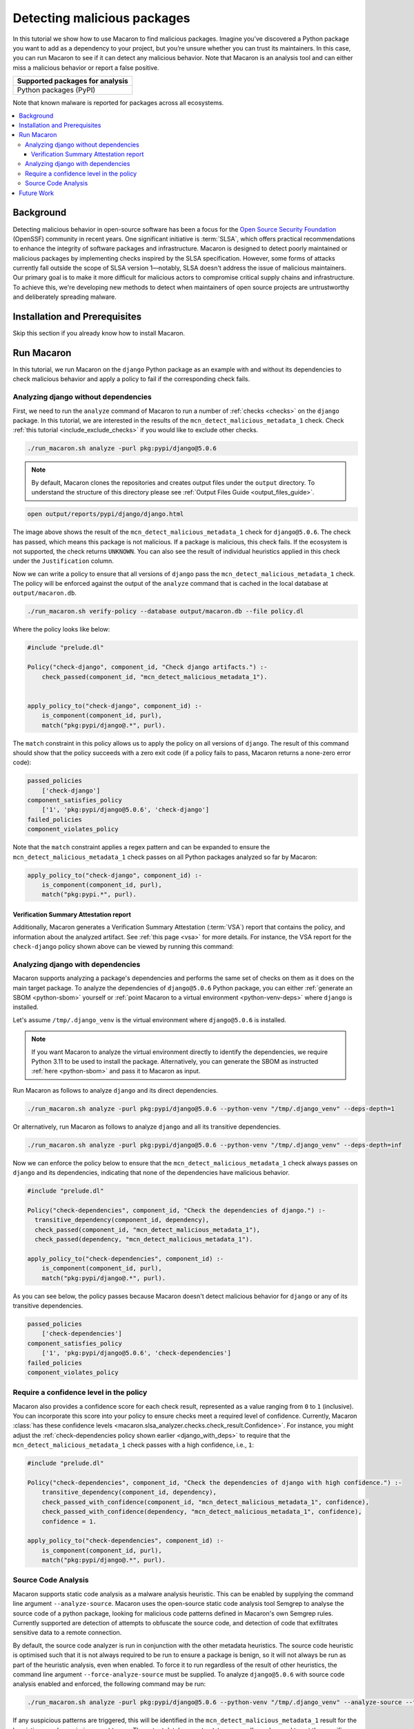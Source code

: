 .. Copyright (c) 2024 - 2024, Oracle and/or its affiliates. All rights reserved.
.. Licensed under the Universal Permissive License v 1.0 as shown at https://oss.oracle.com/licenses/upl/.

.. _detect-malicious-package:

----------------------------
Detecting malicious packages
----------------------------

In this tutorial we show how to use Macaron to find malicious packages. Imagine you’ve discovered a Python package you want to add as a dependency to your project, but you’re unsure whether you can trust its maintainers. In this case, you can run Macaron to see if it can detect any malicious behavior. Note that Macaron is an analysis tool and can either miss a malicious behavior or report a false positive.

.. list-table::
   :widths: 25
   :header-rows: 1

   * - Supported packages for analysis
   * - Python packages (PyPI)

Note that known malware is reported for packages across all ecosystems.

.. contents:: :local:


**********
Background
**********

Detecting malicious behavior in open-source software has been a focus for the `Open Source Security Foundation <https://github.com/ossf>`_ (OpenSSF) community in recent years. One significant initiative is :term:`SLSA`, which offers practical recommendations to enhance the integrity of software packages and infrastructure. Macaron is designed to detect poorly maintained or malicious packages by implementing checks inspired by the SLSA specification. However, some forms of attacks currently fall outside the scope of SLSA version 1—notably, SLSA doesn't address the issue of malicious maintainers. Our primary goal is to make it more difficult for malicious actors to compromise critical supply chains and infrastructure. To achieve this, we're developing new methods to detect when maintainers of open source projects are untrustworthy and deliberately spreading malware.

******************************
Installation and Prerequisites
******************************

Skip this section if you already know how to install Macaron.

.. toggle::

    Please follow the instructions :ref:`here <installation-guide>`. In summary, you need:

        * Docker
        * the ``run_macaron.sh``  script to run the Macaron image.

    .. note:: At the moment, Docker alternatives (e.g. podman) are not supported.


    You also need to provide Macaron with a GitHub token through the ``GITHUB_TOKEN``  environment variable.

    To obtain a GitHub Token:

    * Go to ``GitHub settings`` → ``Developer Settings`` (at the bottom of the left side pane) → ``Personal Access Tokens`` → ``Fine-grained personal access tokens`` → ``Generate new token``. Give your token a name and an expiry period.
    * Under ``"Repository access"``, choosing ``"Public Repositories (read-only)"`` should be good enough in most cases.

    Now you should be good to run Macaron. For more details, see the documentation :ref:`here <prepare-github-token>`.

***********
Run Macaron
***********

In this tutorial, we run Macaron on the ``django`` Python package as an example with and without its dependencies to check malicious behavior and apply a policy to fail if the corresponding check fails.


'''''''''''''''''''''''''''''''''''''
Analyzing django without dependencies
'''''''''''''''''''''''''''''''''''''

First, we need to run the ``analyze`` command of Macaron to run a number of :ref:`checks <checks>` on the ``django`` package. In this tutorial, we are interested in the results of the ``mcn_detect_malicious_metadata_1`` check. Check :ref:`this tutorial <include_exclude_checks>` if you would like to exclude other checks.

.. code-block:: shell

  ./run_macaron.sh analyze -purl pkg:pypi/django@5.0.6

.. note:: By default, Macaron clones the repositories and creates output files under the ``output`` directory. To understand the structure of this directory please see :ref:`Output Files Guide <output_files_guide>`.

.. code-block:: shell

  open output/reports/pypi/django/django.html

.. _fig_django-malware-check:

.. figure:: ../../_static/images/tutorial_django_5.0.6_detect_malicious_metadata_check.png
   :alt: Check ``mcn_detect_malicious_metadata_1`` result for ``django@5.0.6``
   :align: center

The image above shows the result of the ``mcn_detect_malicious_metadata_1`` check for ``django@5.0.6``. The check has passed, which means this package is not malicious. If a package is malicious, this check fails. If the ecosystem is not supported, the check returns ``UNKNOWN``. You can also see the result of individual heuristics applied in this check under the ``Justification`` column.

Now we can write a policy to ensure that all versions of ``django`` pass the ``mcn_detect_malicious_metadata_1`` check. The policy will be enforced against the output of the ``analyze`` command that is cached in the local database at ``output/macaron.db``.

.. code-block:: shell

  ./run_macaron.sh verify-policy --database output/macaron.db --file policy.dl

Where the policy looks like below:

.. code-block:: prolog

  #include "prelude.dl"

  Policy("check-django", component_id, "Check django artifacts.") :-
      check_passed(component_id, "mcn_detect_malicious_metadata_1").


  apply_policy_to("check-django", component_id) :-
      is_component(component_id, purl),
      match("pkg:pypi/django@.*", purl).

The ``match`` constraint in this policy allows us to apply the policy on all versions of ``django``. The result of this command should show that the policy succeeds with a zero exit code (if a policy fails to pass, Macaron returns a none-zero error code):

.. code-block:: javascript

    passed_policies
        ['check-django']
    component_satisfies_policy
        ['1', 'pkg:pypi/django@5.0.6', 'check-django']
    failed_policies
    component_violates_policy

Note that the ``match`` constraint applies a regex pattern and can be expanded to ensure the ``mcn_detect_malicious_metadata_1`` check passes on all Python packages analyzed so far by Macaron:

.. code-block:: prolog

  apply_policy_to("check-django", component_id) :-
      is_component(component_id, purl),
      match("pkg:pypi.*", purl).

+++++++++++++++++++++++++++++++++++++++
Verification Summary Attestation report
+++++++++++++++++++++++++++++++++++++++

Additionally, Macaron generates a Verification Summary Attestation (:term:`VSA`) report that contains the policy, and information about the analyzed artifact. See :ref:`this page <vsa>` for more details. For instance, the VSA report for the ``check-django`` policy shown above can be viewed by running this command:

.. toggle::

  .. code-block:: shell

    cat output/vsa.intoto.jsonl | jq -r '.payload' | base64 -d | jq

  .. code-block:: json

    {
      "_type": "https://in-toto.io/Statement/v1",
      "subject": [
        {
          "uri": "pkg:pypi/django@5.0.6"
        }
      ],
      "predicateType": "https://slsa.dev/verification_summary/v1",
      "predicate": {
        "verifier": {
          "id": "https://github.com/oracle/macaron",
          "version": {
            "macaron": "0.11.0"
          }
        },
        "timeVerified": "2024-08-09T02:28:41.968492+00:00",
        "resourceUri": "pkg:pypi/django@5.0.6",
        "policy": {
          "content": "  #include \"prelude.dl\"\n\n  Policy(\"check-django\", component_id, \"Check django artifacts.\") :-\n check_passed(component_id, \"mcn_detect_malicious_metadata_1\").\n\n\n  apply_policy_to(\"check-django\", component_id) :-\n is_component(component_id, purl),\n match(\"pkg:pypi/django@.*\", purl)."
        },
        "verificationResult": "PASSED",
        "verifiedLevels": []
      }
    }

.. _django_with_deps:

''''''''''''''''''''''''''''''''''
Analyzing django with dependencies
''''''''''''''''''''''''''''''''''

Macaron supports analyzing a package's dependencies and performs the same set of checks on them as it does on the main target package. To analyze the dependencies of ``django@5.0.6`` Python package, you can either :ref:`generate an SBOM <python-sbom>` yourself or :ref:`point Macaron to a virtual environment <python-venv-deps>` where ``django`` is installed.


Let's assume ``/tmp/.django_venv`` is the virtual environment where ``django@5.0.6`` is installed.

.. note:: If you want Macaron to analyze the virtual environment directly to identify the dependencies, we require Python 3.11 to be used to install the package. Alternatively, you can generate the SBOM as instructed :ref:`here <python-sbom>` and pass it to Macaron as input.

Run Macaron as follows to analyze ``django`` and its direct dependencies.

.. code-block:: shell

  ./run_macaron.sh analyze -purl pkg:pypi/django@5.0.6 --python-venv "/tmp/.django_venv" --deps-depth=1

Or alternatively, run Macaron as follows to analyze ``django`` and all its transitive dependencies.

.. code-block:: shell

  ./run_macaron.sh analyze -purl pkg:pypi/django@5.0.6 --python-venv "/tmp/.django_venv" --deps-depth=inf

Now we can enforce the policy below to ensure that the ``mcn_detect_malicious_metadata_1`` check always passes on ``django`` and its dependencies, indicating that none of the dependencies have malicious behavior.

.. code-block:: prolog

  #include "prelude.dl"

  Policy("check-dependencies", component_id, "Check the dependencies of django.") :-
    transitive_dependency(component_id, dependency),
    check_passed(component_id, "mcn_detect_malicious_metadata_1"),
    check_passed(dependency, "mcn_detect_malicious_metadata_1").

  apply_policy_to("check-dependencies", component_id) :-
      is_component(component_id, purl),
      match("pkg:pypi/django@.*", purl).

As you can see below, the policy passes because Macaron doesn't detect malicious behavior for ``django`` or any of its transitive dependencies.

.. code-block:: javascript

  passed_policies
      ['check-dependencies']
  component_satisfies_policy
      ['1', 'pkg:pypi/django@5.0.6', 'check-dependencies']
  failed_policies
  component_violates_policy

''''''''''''''''''''''''''''''''''''''''
Require a confidence level in the policy
''''''''''''''''''''''''''''''''''''''''

Macaron also provides a confidence score for each check result, represented as a value ranging from ``0`` to ``1`` (inclusive). You can incorporate this score into your policy to ensure checks meet a required level of confidence. Currently, Macaron :class:`has these confidence levels <macaron.slsa_analyzer.checks.check_result.Confidence>`. For instance, you might adjust the :ref:`check-dependencies policy shown earlier <django_with_deps>` to require that the ``mcn_detect_malicious_metadata_1`` check passes with a high confidence, i.e., ``1``:

.. code-block:: prolog

  #include "prelude.dl"

  Policy("check-dependencies", component_id, "Check the dependencies of django with high confidence.") :-
      transitive_dependency(component_id, dependency),
      check_passed_with_confidence(component_id, "mcn_detect_malicious_metadata_1", confidence),
      check_passed_with_confidence(dependency, "mcn_detect_malicious_metadata_1", confidence),
      confidence = 1.

  apply_policy_to("check-dependencies", component_id) :-
      is_component(component_id, purl),
      match("pkg:pypi/django@.*", purl).

''''''''''''''''''''
Source Code Analysis
''''''''''''''''''''

Macaron supports static code analysis as a malware analysis heuristic. This can be enabled by supplying the command line argument ``--analyze-source``. Macaron uses the open-source static code analysis tool Semgrep to analyse the source code of a python package, looking for malicious code patterns defined in Macaron's own Semgrep rules. Currently supported are detection of attempts to obfuscate the source code, and detection of code that exfiltrates sensitive data to a remote connection.

By default, the source code analyzer is run in conjunction with the other metadata heuristics. The source code heuristic is optimised such that it is not always required to be run to ensure a package is benign, so it will not always be run as part of the heuristic analysis, even when enabled. To force it to run regardless of the result of other heuristics, the command line argument ``--force-analyze-source`` must be supplied. To analyze ``django@5.0.6`` with source code analysis enabled and enforced, the following command may be run:

.. code-block:: shell

  ./run_macaron.sh analyze -purl pkg:pypi/django@5.0.6 --python-venv "/tmp/.django_venv" --analyze-source --force-analyze-source

If any suspicious patterns are triggered, this will be identified in the ``mcn_detect_malicious_metadata_1`` result for the heuristic named ``suspicious_patterns``. The output database ``output/macaron.db`` can be used to get the specific results of the analysis by querying the :class:`detect_malicious_metadata_check.result field <macaron.database>`. This will provide detailed JSON information about all data collected by the ``mcn_detect_malicious_metadata_1`` check, including, for source code analysis, any malicious code patterns detected, what Semgrep rule detected it, the file in which it was detected, and the line number for the detection.


***********
Future Work
***********

We are actively working on the malware detection analysis check in Macaron — to improve precision, support more ecosystems, and in particular, perform more advanced source code analysis. Stay tuned and feel free to contribute to improve this check.
